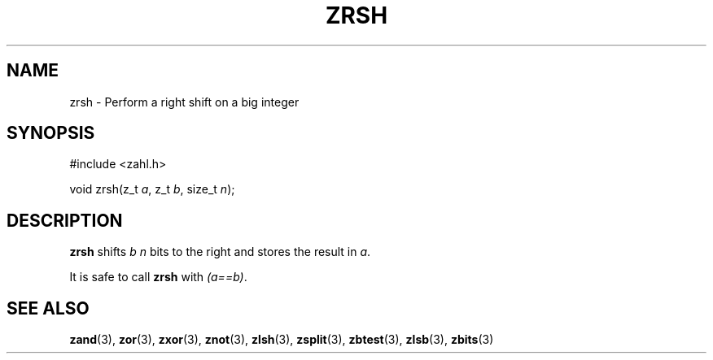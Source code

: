 .TH ZRSH 3 libzahl
.SH NAME
zrsh - Perform a right shift on a big integer
.SH SYNOPSIS
.nf
#include <zahl.h>

void zrsh(z_t \fIa\fP, z_t \fIb\fP, size_t \fIn\fP);
.fi
.SH DESCRIPTION
.B zrsh
shifts
.I b
.I n
bits to the right and stores the result in
.IR a .
.P
It is safe to call
.B zrsh
with
.IR "(a==b)" .
.SH SEE ALSO
.BR zand (3),
.BR zor (3),
.BR zxor (3),
.BR znot (3),
.BR zlsh (3),
.BR zsplit (3),
.BR zbtest (3),
.BR zlsb (3),
.BR zbits (3)
